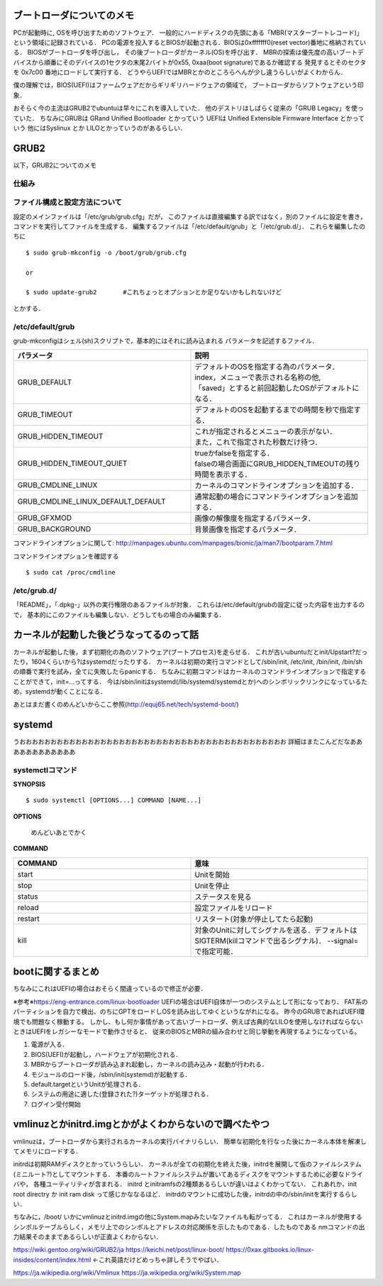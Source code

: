 ==========================
ブートローダについてのメモ
==========================

PCが起動時に, OSを呼び出すためのソフトウェア．
一般的にハードディスクの先頭にある「MBR(マスターブートレコード)」
という領域に記録されている．
PCの電源を投入するとBIOSが起動される．BIOSは0xfffffff0(reset vector)番地に格納されている．
BIOSがブートローダを呼び出し，
その後ブートローダがカーネル(OS)を呼び出す．
MBRの探索は優先度の高いブートデバイスから順番にそのデバイスの1セクタの末尾2バイトが0x55, 0xaa(boot signature)であるか確認する
発見するとそのセクタを 0x7c00 番地にロードして実行する．
どうやらUEFIではMBRとかのところらへんが少し違うらしいがよくわからん．

僕の理解では，BIOS(UEFI)はファームウェアだからギリギリハードウェアの領域で，
ブートローダからソフトウェアという印象．

おそらく今の主流はGRUB2でubuntuは早々にこれを導入していた．
他のデストリはしばらく従来の「GRUB Legacy」を使っていた．
ちなみにGRUBは GRand Unified Bootloader とかっていう
UEFIは Unified Extensible Firmware Interface とかっていう
他にはSyslinux とか LILOとかっていうのがあるらしい．

=======
GRUB2
=======

以下，GRUB2についてのメモ

仕組み
======




ファイル構成と設定方法について
===============================

設定のメインファイルは「/etc/grub/grub.cfg」だが，
このファイルは直接編集する訳ではなく，別のファイルに設定を書き，
コマンドを実行してファイルを生成する．
編集するファイルは「/etc/default/grub」と「/etc/grub.d/」．
これらを編集したのちに

::

  $ sudo grub-mkconfig -o /boot/grub/grub.cfg
  
  or

  $ sudo update-grub2       #これちょっとオプションとか足りないかもしれないけど

とかする．

/etc/default/grub
==================

grub-mkconfigはシェル(sh)スクリプトで，基本的にはそれに読み込まれる
パラメータを記述するファイル．


.. csv-table::
  :header: パラメータ, 説明
  :widths: 8, 8

  GRUB_DEFAULT, "| デフォルトのOSを指定する為のパラメータ．
  | index，メニューで表示される名称の他, 
  | 「saved」とすると前回起動したOSがデフォルトになる．"
  GRUB_TIMEOUT, デフォルトのOSを起動するまでの時間を秒で指定する．
  GRUB_HIDDEN_TIMEOUT, "| これが指定されるとメニューの表示がない．
  | また，これで指定された秒数だけ待つ．"
  GRUB_HIDDEN_TIMEOUT_QUIET, "| trueかfalseを指定する．
  | falseの場合画面にGRUB_HIDDEN_TIMEOUTの残り時間を表示する．"
  GRUB_CMDLINE_LINUX, カーネルのコマンドラインオプションを追加する．
  GRUB_CMDLINE_LINUX_DEFAULT_DEFAULT, 通常起動の場合にコマンドラインオプションを追加する．
  GRUB_GFXMOD, 画像の解像度を指定するパラメータ．
  GRUB_BACKGROUND, 背景画像を指定するパラメータ．

コマンドラインオプションに関して: http://manpages.ubuntu.com/manpages/bionic/ja/man7/bootparam.7.html


コマンドラインオプションを確認する

::

  $ sudo cat /proc/cmdline


/etc/grub.d/
==============

「README」，「.dpkg-」以外の実行権限のあるファイルが対象．
これらは/etc/default/grubの設定に従った内容を出力するので，
基本的にこのファイルも編集しない．どうしてもの場合のみ編集する．






========================================
カーネルが起動した後どうなってるのって話
========================================

カーネルが起動した後，まず初期化の為のソフトウェア(ブートプロセス)を走らせる．
これが古いubuntuだとinit/Upstart?だったり，1604くらいから?はsystemdだったりする．
カーネルは初期の実行コマンドとして/sbin/init, /etc/init, /bin/init, /bin/shの順番で実行を試み，全てに失敗したらpanicする．
ちなみに初期コマンドはカーネルのコマンドラインオプションで指定することができて，init=...ってする．
今は/sbin/initはsystemd(/lib/systemd/systemdとか)へのシンボリックリンクになっているため，systemdが動くことになる．




あとはまだ書くのめんどいからここ参照(http://equj65.net/tech/systemd-boot/)


========
systemd
========

うおおおおおおおおおおおおおおおおおおおおおおおおおおおおおおおおおおおおおおおおおおお
詳細はまたこんどだなああああああああああああ





systemctlコマンド
===================

**SYNOPSIS**

::

  $ sudo systemctl [OPTIONS...] COMMAND [NAME...]

**OPTIONS**

  めんどいあとでかく

**COMMAND**

.. csv-table::
  :header: COMMAND, 意味
  :widths: 6, 6

  start, Unitを開始
  stop, Unitを停止
  status, ステータスを見る
  reload, 設定ファイルをリロード
  restart, リスタート(対象が停止してたら起動)
  kill, 対象のUnitに対してシグナルを送る．デフォルトはSIGTERM(killコマンドで出るシグナル)． --signal= で指定可能．


===================
bootに関するまとめ
===================

ちなみにこれはUEFIの場合はおそらく間違っているので修正が必要．

※参考※https://eng-entrance.com/linux-bootloader
UEFIの場合はUEFI自体が一つのシステムとして形になっており、
FAT系のパーティションを自力で検出、のちにGPTをロードしOSを読み出してゆくというながれになる。
昨今のGRUBであればUEFI環境でも問題なく稼動する。
しかし、もし何か事情があって古いブートローダ、例えば古典的なLILOを使用しなければならないときはUEFIをレガシーなモードで動作させると、
従来のBIOSとMBRの組み合わせと同じ挙動を再現するようになっている。


#. 電源が入る．
#. BIOS(UEFI)が起動し，ハードウェアが初期化される．
#. MBRからブートローダが読み込まれ起動し，カーネルの読み込み・起動が行われる．
#. モジュールのロード後，/sbin/init(systemd)が起動する．
#. default.targetというUnitが処理される．
#. システムの用途に適した(登録された?)ターゲットが処理される．
#. ログイン受付開始



========================================================
vmlinuzとかinitrd.imgとかがよくわからないので調べたやつ
========================================================

vmlinuzは，ブートローダから実行されるカーネルの実行バイナリらしい．
簡単な初期化を行なった後にカーネル本体を解凍してメモリにロードする．

initrdは初期RAMディスクとかっていうらしい．
カーネルが全ての初期化を終えた後，initrdを展開して仮のファイルシステム(ミニルート?)としてマウントする．
本番のルートファイルシステムが置いてあるディスクをマウントするために必要なドライバや，
各種ユーティリティが含まれる．
initrd とinitramfsの2種類あるらしいが違いはよくわかってない．
これあれか，init root directry か init ram disk って感じかななるほど．
initrdのマウントに成功した後，initrdの中の/sbin/initを実行するらしい．

ちなみに，/boot/ いかにvmlinuzとinitrd.imgの他にSystem.mapみたいなファイルも転がってる．
これはカーネルが使用するシンボルテーブルらしく，メモリ上でのシンボルとアドレスの対応関係を示したものである．したものである
nmコマンドの出力結果そのままであるらしいが正直よくわからない．



https://wiki.gentoo.org/wiki/GRUB2/ja
https://keichi.net/post/linux-boot/
https://0xax.gitbooks.io/linux-insides/content/index.html ←これ英語だけどめっちゃ詳しそうでやばい．


https://ja.wikipedia.org/wiki/Vmlinux
https://ja.wikipedia.org/wiki/System.map
